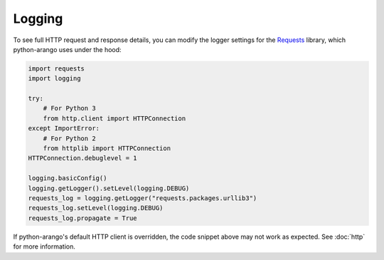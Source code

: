 Logging
-------

To see full HTTP request and response details, you can modify the logger
settings for the Requests_ library, which python-arango uses under the hood:

.. _Requests: https://github.com/requests/requests

.. code-block:: python

    import requests
    import logging

    try:
        # For Python 3
        from http.client import HTTPConnection
    except ImportError:
        # For Python 2
        from httplib import HTTPConnection
    HTTPConnection.debuglevel = 1

    logging.basicConfig()
    logging.getLogger().setLevel(logging.DEBUG)
    requests_log = logging.getLogger("requests.packages.urllib3")
    requests_log.setLevel(logging.DEBUG)
    requests_log.propagate = True

If python-arango's default HTTP client is overridden, the code snippet above
may not work as expected. See :doc:`http` for more information.
